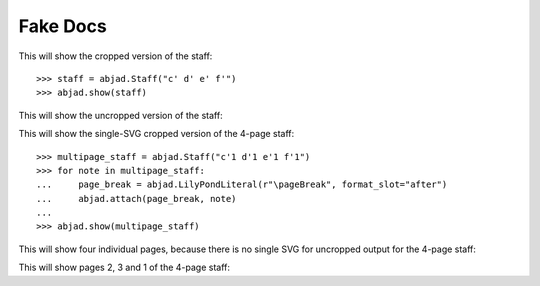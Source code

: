 Fake Docs
=========

This will show the cropped version of the staff:

::

    >>> staff = abjad.Staff("c' d' e' f'")
    >>> abjad.show(staff)

This will show the uncropped version of the staff:

..  book::
    :lilypond/no-trim:

    >>> abjad.show(staff)

This will show the single-SVG cropped version of the 4-page staff:

::

    >>> multipage_staff = abjad.Staff("c'1 d'1 e'1 f'1")
    >>> for note in multipage_staff:
    ...     page_break = abjad.LilyPondLiteral(r"\pageBreak", format_slot="after")
    ...     abjad.attach(page_break, note)
    ...
    >>> abjad.show(multipage_staff)

This will show four individual pages, because there is no single SVG for
uncropped output for the 4-page staff:

..  book::
    :lilypond/no-trim:

    >>> abjad.show(multipage_staff)

This will show pages 2, 3 and 1 of the 4-page staff:

..  book::
    :lilypond/pages: 2-3,1

    >>> abjad.show(multipage_staff)
